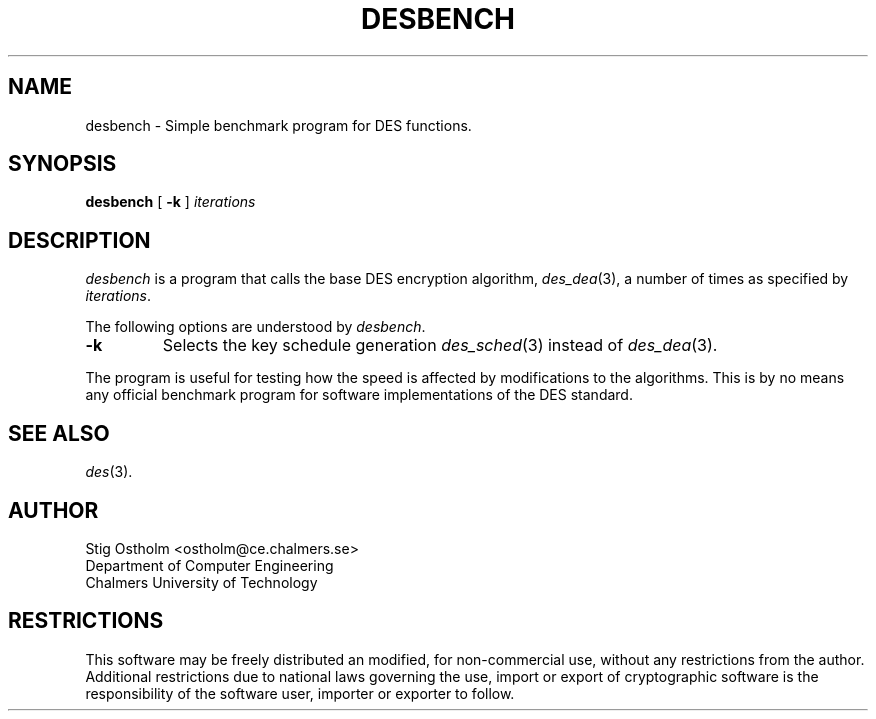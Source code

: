 .TH DESBENCH 8 "Version 1.4" "Chalmers University"
.SH NAME
desbench \- Simple benchmark program for DES functions.
.SH SYNOPSIS
.B desbench
[
.B \-k
]
.I iterations
.SH DESCRIPTION
.PP
.I desbench
is a program that calls the base DES encryption algorithm,
.IR des_dea (3),
a number of times as specified by
.IR iterations .
.PP
The following options are understood by
.IR desbench .
.TP
.B \-k
Selects the key schedule generation
.IR des_sched (3)
instead of
.IR des_dea (3).
.PP
The program is useful for testing how the speed is affected by modifications
to the algorithms. This is by no means any official benchmark program for
software implementations of the DES standard.
.SH SEE ALSO
.IR des (3).
.SH AUTHOR
.ie t .ds O: \\kz\\h'+(\w'O'-\w'..')/2'\v'-0.8m'..\v'+0.8m'\\h'|\\nzu'O
.el .ds O: O
Stig \*(O:stholm <ostholm@ce.chalmers.se>
.br
Department of Computer Engineering
.br
Chalmers University of Technology
.SH RESTRICTIONS
This software may be freely distributed an modified, for non-commercial use,
without any restrictions from the author.
Additional restrictions due to national laws governing the use, import or
export of cryptographic software is the responsibility of the software user,
importer or exporter to follow.
